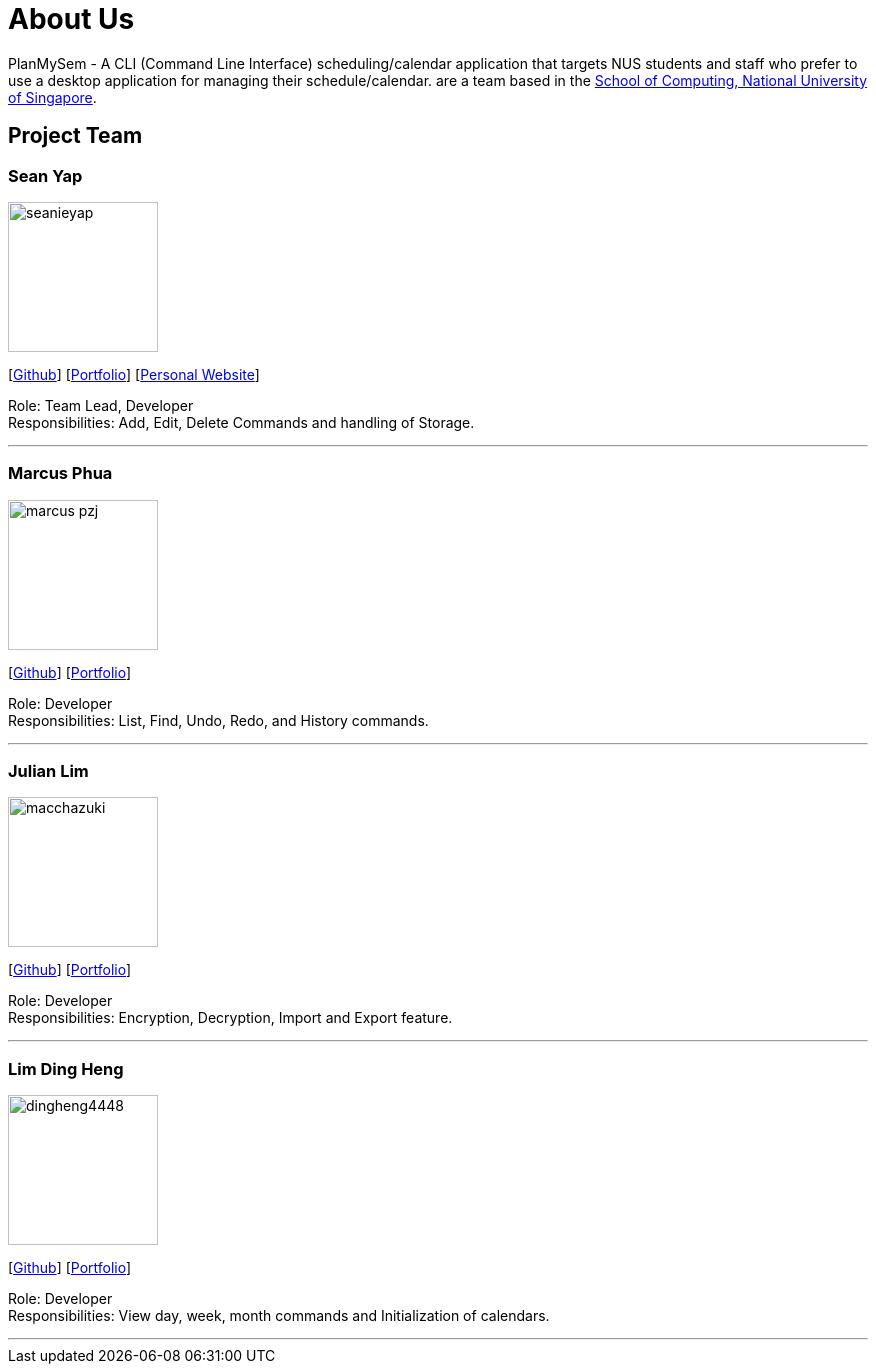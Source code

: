 = About Us
:site-section: AboutUs
:relfileprefix: team/
:imagesDir: images
:stylesDir: stylesheets

PlanMySem - A CLI (Command Line Interface) scheduling/calendar application that targets NUS students and staff who prefer to use a desktop application for managing their schedule/calendar.
 are a team based in the http://www.comp.nus.edu.sg[School of Computing, National University of Singapore].

== Project Team

=== Sean Yap
image::seanieyap.png[width="150", align="left"]
{empty}[https://github.com/seanieyap[Github]] [<<seanieyap#, Portfolio>>] [https://seanieyap.com[Personal Website]]

Role: Team Lead, Developer +
Responsibilities: Add, Edit, Delete Commands and handling of Storage.

'''

=== Marcus Phua
image::marcus-pzj.png[width="150", align="left"]
{empty}[https://github.com/marcus-pzj[Github]] [<<marcus-pzj#, Portfolio>>]

Role: Developer +
Responsibilities: List, Find, Undo, Redo, and History commands.

'''

=== Julian Lim
image::macchazuki.png[width="150", align="left"]
{empty}[https://github.com/macchazuki[Github]] [<<macchazuki#, Portfolio>>]

Role: Developer +
Responsibilities: Encryption, Decryption, Import and Export feature.

'''

=== Lim Ding Heng
image::dingheng4448.png[width="150", align="left"]
{empty}[https://github.com/dingheng4448[Github]] [<<dingheng4448#, Portfolio>>]

Role: Developer +
Responsibilities: View day, week, month commands and Initialization of calendars.

'''
